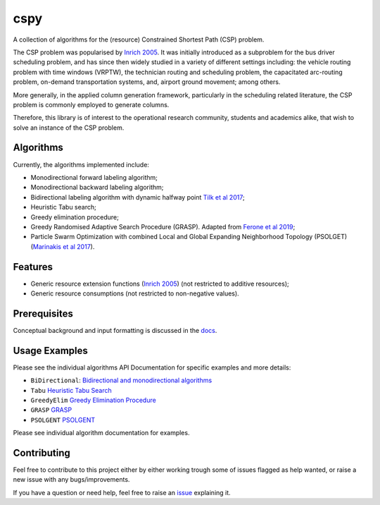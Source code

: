 cspy
====

A collection of algorithms for the (resource) Constrained Shortest Path
(CSP) problem.

The CSP problem was popularised by `Inrich 2005`_. 
It was initially introduced as a subproblem for the bus
driver scheduling problem, and has since then widely studied in a
variety of different settings including: the vehicle routing problem
with time windows (VRPTW), the technician routing and scheduling
problem, the capacitated arc-routing problem, on-demand transportation
systems, and, airport ground movement; among others.

More generally, in the applied column generation framework, particularly
in the scheduling related literature, the CSP problem is commonly
employed to generate columns.

Therefore, this library is of interest to the operational research
community, students and academics alike, that wish to solve an instance
of the CSP problem.

Algorithms
----------

Currently, the algorithms implemented include:

-  Monodirectional forward labeling algorithm;
-  Monodirectional backward labeling algorithm;
-  Bidirectional labeling algorithm with dynamic halfway point `Tilk et al 2017`_;
-  Heuristic Tabu search;
-  Greedy elimination procedure;
-  Greedy Randomised Adaptive Search Procedure (GRASP). Adapted from
   `Ferone et al 2019`_;
- Particle Swarm Optimization with combined Local and Global Expanding Neighborhood Topology (PSOLGET) (`Marinakis et al 2017`_).

Features
--------

- Generic resource extension functions (`Inrich 2005`_) (not restricted to additive resources);
- Generic resource consumptions (not restricted to non-negative values).

Prerequisites
-------------

Conceptual background and input formatting is discussed in the
`docs`_.

Usage Examples
--------------

Please see the individual algorithms API Documentation for specific
examples and more details:

- ``BiDirectional``: `Bidirectional and monodirectional algorithms`_
- ``Tabu`` `Heuristic Tabu Search`_
- ``GreedyElim`` `Greedy Elimination Procedure`_
- ``GRASP`` `GRASP`_
- ``PSOLGENT`` `PSOLGENT`_ 


Please see individual algorithm documentation for examples.

.. _Bidirectional and monodirectional algorithms: https://cspy.readthedocs.io/en/latest/api/cspy.BiDirectional.html
.. _Heuristic Tabu Search: https://cspy.readthedocs.io/en/latest/api/cspy.Tabu.html
.. _Greedy Elimination Procedure: https://cspy.readthedocs.io/en/latest/api/cspy.GreedyElim.html
.. _Particle Swarm Optimization with combined Local and Global Expanding Neighborhood Topology: https://cspy.readthedocs.io/en/latest/api/cspy.PSOLGENT.html
.. _GRASP: https://cspy.readthedocs.io/en/latest/api/cspy.GRASP.html
.. _PSOLGENT: https://cspy.readthedocs.io/en/latest/api/cspy.PSOLGENT.html

Contributing
------------

Feel free to contribute to this project either by either working trough
some of issues flagged as help wanted, or raise a new issue with any
bugs/improvements.

If you have a question or need help, feel free to raise an
`issue`_ explaining it.


.. _Tilk et al 2017: https://www.sciencedirect.com/science/article/pii/S0377221717302035
.. _Inrich 2005: https://www.researchgate.net/publication/227142556_Shortest_Path_Problems_with_Resource_Constraints
.. _Marinakis et al 2017: https://www.sciencedirect.com/science/article/pii/S0377221717302357z
.. _Ferone et al 2019: https://www.tandfonline.com/doi/full/10.1080/10556788.2018.1548015
.. _docs: https://cspy.readthedocs.io/en/latest/how_to.html
.. _issue: https://github.com/torressa/cspy/issues
